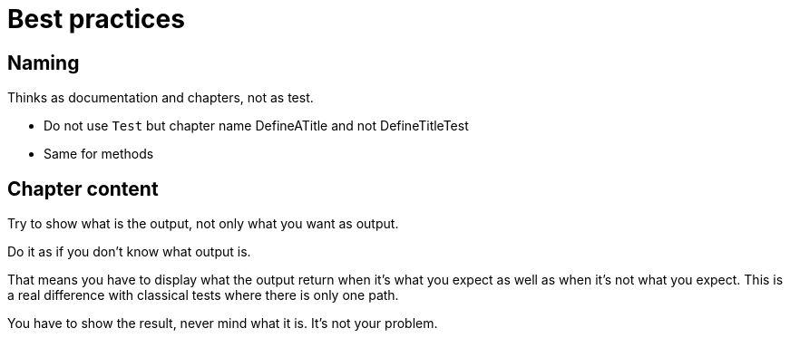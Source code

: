 :nofooter:
= Best practices

== Naming

Thinks as documentation and chapters, not as test.

* Do not use `Test` but chapter name
DefineATitle and not DefineTitleTest

* Same for methods

== Chapter content

Try to show what is the output, not only what you want as output.

Do it as if you don't know what output is.

That means you have to display what the output return when it's what you expect as well as when it's not what you expect.
This is a real difference with classical tests where there is only one path.

You have to show the result, never mind what it is. It's not your problem.